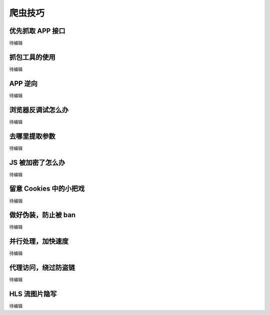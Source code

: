 .. _skills:

=================
爬虫技巧
=================


优先抓取 APP 接口
=============================

待编辑

抓包工具的使用
==========================

待编辑

APP 逆向
=============================
待编辑

浏览器反调试怎么办
=========================

待编辑

去哪里提取参数
=========================

待编辑

JS 被加密了怎么办
===================

待编辑

留意 Cookies 中的小把戏
================================

待编辑

做好伪装，防止被 ban
===============================

待编辑

并行处理，加快速度
============================

待编辑

代理访问，绕过防盗链
======================

待编辑

HLS 流图片隐写
====================

待编辑